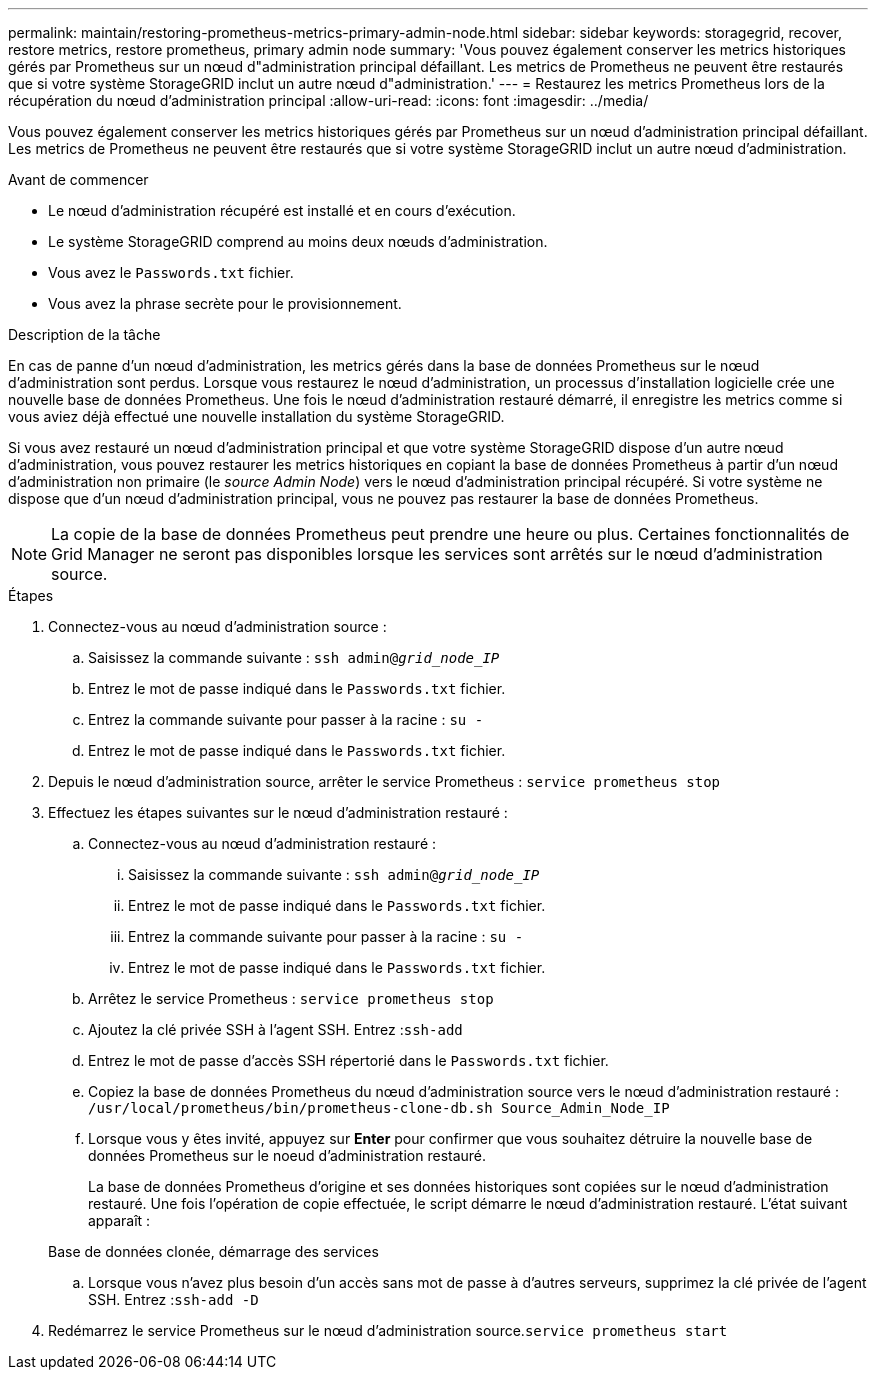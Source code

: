 ---
permalink: maintain/restoring-prometheus-metrics-primary-admin-node.html 
sidebar: sidebar 
keywords: storagegrid, recover, restore metrics, restore prometheus, primary admin node 
summary: 'Vous pouvez également conserver les metrics historiques gérés par Prometheus sur un nœud d"administration principal défaillant. Les metrics de Prometheus ne peuvent être restaurés que si votre système StorageGRID inclut un autre nœud d"administration.' 
---
= Restaurez les metrics Prometheus lors de la récupération du nœud d'administration principal
:allow-uri-read: 
:icons: font
:imagesdir: ../media/


[role="lead"]
Vous pouvez également conserver les metrics historiques gérés par Prometheus sur un nœud d'administration principal défaillant. Les metrics de Prometheus ne peuvent être restaurés que si votre système StorageGRID inclut un autre nœud d'administration.

.Avant de commencer
* Le nœud d'administration récupéré est installé et en cours d'exécution.
* Le système StorageGRID comprend au moins deux nœuds d'administration.
* Vous avez le `Passwords.txt` fichier.
* Vous avez la phrase secrète pour le provisionnement.


.Description de la tâche
En cas de panne d'un nœud d'administration, les metrics gérés dans la base de données Prometheus sur le nœud d'administration sont perdus. Lorsque vous restaurez le nœud d'administration, un processus d'installation logicielle crée une nouvelle base de données Prometheus. Une fois le nœud d'administration restauré démarré, il enregistre les metrics comme si vous aviez déjà effectué une nouvelle installation du système StorageGRID.

Si vous avez restauré un nœud d'administration principal et que votre système StorageGRID dispose d'un autre nœud d'administration, vous pouvez restaurer les metrics historiques en copiant la base de données Prometheus à partir d'un nœud d'administration non primaire (le _source Admin Node_) vers le nœud d'administration principal récupéré. Si votre système ne dispose que d'un nœud d'administration principal, vous ne pouvez pas restaurer la base de données Prometheus.


NOTE: La copie de la base de données Prometheus peut prendre une heure ou plus. Certaines fonctionnalités de Grid Manager ne seront pas disponibles lorsque les services sont arrêtés sur le nœud d'administration source.

.Étapes
. Connectez-vous au nœud d'administration source :
+
.. Saisissez la commande suivante : `ssh admin@_grid_node_IP_`
.. Entrez le mot de passe indiqué dans le `Passwords.txt` fichier.
.. Entrez la commande suivante pour passer à la racine : `su -`
.. Entrez le mot de passe indiqué dans le `Passwords.txt` fichier.


. Depuis le nœud d'administration source, arrêter le service Prometheus : `service prometheus stop`
. Effectuez les étapes suivantes sur le nœud d'administration restauré :
+
.. Connectez-vous au nœud d'administration restauré :
+
... Saisissez la commande suivante : `ssh admin@_grid_node_IP_`
... Entrez le mot de passe indiqué dans le `Passwords.txt` fichier.
... Entrez la commande suivante pour passer à la racine : `su -`
... Entrez le mot de passe indiqué dans le `Passwords.txt` fichier.


.. Arrêtez le service Prometheus : `service prometheus stop`
.. Ajoutez la clé privée SSH à l'agent SSH. Entrez :``ssh-add``
.. Entrez le mot de passe d'accès SSH répertorié dans le `Passwords.txt` fichier.
.. Copiez la base de données Prometheus du nœud d'administration source vers le nœud d'administration restauré : `/usr/local/prometheus/bin/prometheus-clone-db.sh Source_Admin_Node_IP`
.. Lorsque vous y êtes invité, appuyez sur *Enter* pour confirmer que vous souhaitez détruire la nouvelle base de données Prometheus sur le noeud d'administration restauré.
+
La base de données Prometheus d'origine et ses données historiques sont copiées sur le nœud d'administration restauré. Une fois l'opération de copie effectuée, le script démarre le nœud d'administration restauré. L'état suivant apparaît :

+
Base de données clonée, démarrage des services

.. Lorsque vous n'avez plus besoin d'un accès sans mot de passe à d'autres serveurs, supprimez la clé privée de l'agent SSH. Entrez :``ssh-add -D``


. Redémarrez le service Prometheus sur le nœud d'administration source.`service prometheus start`

